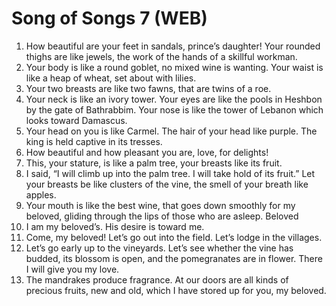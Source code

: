 * Song of Songs 7 (WEB)
:PROPERTIES:
:ID: WEB/22-SON07
:END:

1. How beautiful are your feet in sandals, prince’s daughter! Your rounded thighs are like jewels, the work of the hands of a skillful workman.
2. Your body is like a round goblet, no mixed wine is wanting. Your waist is like a heap of wheat, set about with lilies.
3. Your two breasts are like two fawns, that are twins of a roe.
4. Your neck is like an ivory tower. Your eyes are like the pools in Heshbon by the gate of Bathrabbim. Your nose is like the tower of Lebanon which looks toward Damascus.
5. Your head on you is like Carmel. The hair of your head like purple. The king is held captive in its tresses.
6. How beautiful and how pleasant you are, love, for delights!
7. This, your stature, is like a palm tree, your breasts like its fruit.
8. I said, “I will climb up into the palm tree. I will take hold of its fruit.” Let your breasts be like clusters of the vine, the smell of your breath like apples.
9. Your mouth is like the best wine, that goes down smoothly for my beloved, gliding through the lips of those who are asleep.
 Beloved
10. I am my beloved’s. His desire is toward me.
11. Come, my beloved! Let’s go out into the field. Let’s lodge in the villages.
12. Let’s go early up to the vineyards. Let’s see whether the vine has budded, its blossom is open, and the pomegranates are in flower. There I will give you my love.
13. The mandrakes produce fragrance. At our doors are all kinds of precious fruits, new and old, which I have stored up for you, my beloved.
